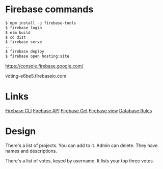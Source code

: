 * Firebase commands
#+BEGIN_SRC sh
$ npm install -g firebase-tools
$ firebase login
$ elm build
$ cd dist
$ firebase serve
...
$ firebase deploy
$ firebase open hosting:site
#+END_SRC

https://console.firebase.google.com/

voting-e6be5.firebaseio.com

* Links

[[https://firebase.google.com/docs/cli/][Firebase CLI]]
[[https://firebase.google.com/docs/reference/js/][Firebase API]]
[[https://firebase.google.com/docs/database/web/retrieve-data][Firebase Get]]
[[https://console.firebase.google.com/project/voting-e6be5/database/data][Firebase view]]
[[https://firebase.google.com/docs/database/security/][Database Rules]]
* Design

There's a list of projects. You can add to it. Admin can delete. They
have names and descriptions.

There's a list of votes, keyed by username. It lists your top three
votes.
